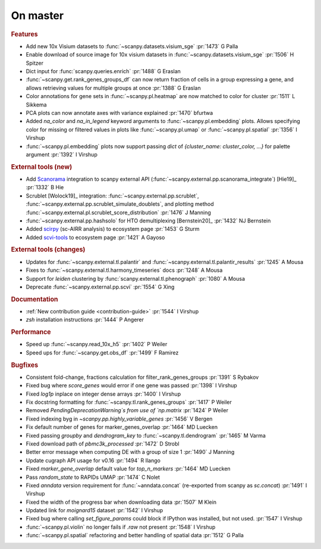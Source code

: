 .. role:: small
.. role:: smaller

On master
~~~~~~~~~

.. rubric:: Features

- Add new 10x Visium datasets to :func:`~scanpy.datasets.visium_sge` :pr:`1473` :smaller:`G Palla`
- Enable download of source image for 10x visium datasets in :func:`~scanpy.datasets.visium_sge` :pr:`1506` :smaller:`H Spitzer`
- Dict input for :func:`scanpy.queries.enrich` :pr:`1488` :smaller:`G Eraslan`
- :func:`~scanpy.get.rank_genes_groups_df` can now return fraction of cells in a group expressing a gene, and allows retrieving values for multiple groups at once :pr:`1388` :smaller:`G Eraslan`
- Color annotations for gene sets in :func:`~scanpy.pl.heatmap` are now matched to color for cluster :pr:`1511` :smaller:`L Sikkema`
- PCA plots can now annotate axes with variance explained :pr:`1470` :smaller:`bfurtwa`
- Added `na_color` and `na_in_legend` keyword arguments to :func:`~scanpy.pl.embedding` plots. Allows specifying color for missing or filtered values in plots like :func:`~scanpy.pl.umap` or :func:`~scanpy.pl.spatial` :pr:`1356` :smaller:`I Virshup`
- :func:`~scanpy.pl.embedding` plots now support passing `dict` of `{cluster_name: cluster_color, ...}` for palette argument  :pr:`1392` :smaller:`I Virshup`

.. rubric:: External tools (new)

- Add `Scanorama <https://github.com/brianhie/scanorama>`_ integration to scanpy external API (:func:`~scanpy.external.pp.scanorama_integrate`) [Hie19]_ :pr:`1332` :smaller:`B Hie`
- Scrublet [Wolock19]_ integration: :func:`~scanpy.external.pp.scrublet`, :func:`~scanpy.external.pp.scrublet_simulate_doublets`, and plotting method :func:`~scanpy.external.pl.scrublet_score_distribution` :pr:`1476` :smaller:`J Manning`
- :func:`~scanpy.external.pp.hashsolo` for HTO demultiplexing [Bernstein20]_ :pr:`1432` :smaller:`NJ Bernstein`
- Added `scirpy <https://github.com/icbi-lab/scirpy>`__ (sc-AIRR analysis) to ecosystem page :pr:`1453` :smaller:`G Sturm`
- Added `scvi-tools <https://scvi-tools.org>`_ to ecosystem page :pr:`1421` :smaller:`A Gayoso`

.. rubric:: External tools (changes)

- Updates for :func:`~scanpy.external.tl.palantir` and :func:`~scanpy.external.tl.palantir_results` :pr:`1245` :smaller:`A Mousa`
- Fixes to :func:`~scanpy.external.tl.harmony_timeseries` docs :pr:`1248` :smaller:`A Mousa`
- Support for `leiden` clustering by :func:`scanpy.external.tl.phenograph` :pr:`1080` :smaller:`A Mousa`
- Deprecate :func:`~scanpy.external.pp.scvi` :pr:`1554` :smaller:`G Xing`

.. rubric:: Documentation

- :ref:`New contribution guide <contribution-guide>` :pr:`1544` :smaller:`I Virshup`
- `zsh` installation instructions :pr:`1444` :smaller:`P Angerer`

.. rubric:: Performance

- Speed up :func:`~scanpy.read_10x_h5` :pr:`1402` :smaller:`P Weiler`
- Speed ups for :func:`~scanpy.get.obs_df` :pr:`1499` :smaller:`F Ramirez`

.. rubric:: Bugfixes

- Consistent fold-change, fractions calculation for filter_rank_genes_groups :pr:`1391` :smaller:`S Rybakov`
- Fixed bug where `score_genes` would error if one gene was passed :pr:`1398` :smaller:`I Virshup`
- Fixed `log1p` inplace on integer dense arrays :pr:`1400` :smaller:`I Virshup`
- Fix docstring formatting for :func:`~scanpy.tl.rank_genes_groups` :pr:`1417` :smaller:`P Weiler`
- Removed `PendingDeprecationWarning`s from use of `np.matrix` :pr:`1424` :smaller:`P Weiler`
- Fixed indexing byg in `~scanpy.pp.highly_variable_genes` :pr:`1456` :smaller:`V Bergen`
- Fix default number of genes for marker_genes_overlap :pr:`1464` :smaller:`MD Luecken`
- Fixed passing `groupby` and `dendrogram_key` to :func:`~scanpy.tl.dendrogram` :pr:`1465` :smaller:`M Varma`
- Fixed download path of `pbmc3k_processed` :pr:`1472` :smaller:`D Strobl`
- Better error message when computing DE with a group of size 1 :pr:`1490` :smaller:`J Manning`
- Update cugraph API usage for v0.16 :pr:`1494` :smaller:`R Ilango`
- Fixed `marker_gene_overlap` default value for `top_n_markers` :pr:`1464` :smaller:`MD Luecken`
- Pass `random_state` to RAPIDs UMAP :pr:`1474` :smaller:`C Nolet`
- Fixed `anndata` version requirement for :func:`~anndata.concat` (re-exported from scanpy as `sc.concat`) :pr:`1491` :smaller:`I Virshup`
- Fixed the width of the progress bar when downloading data :pr:`1507` :smaller:`M Klein`
- Updated link for `moignard15` dataset :pr:`1542` :smaller:`I Virshup`
- Fixed bug where calling `set_figure_params` could block if IPython was installed, but not used. :pr:`1547` :smaller:`I Virshup`
- :func:`~scanpy.pl.violin` no longer fails if `.raw` not present :pr:`1548` :smaller:`I Virshup`
- :func:`~scanpy.pl.spatial` refactoring and better handling of spatial data :pr:`1512` :smaller:`G Palla`
